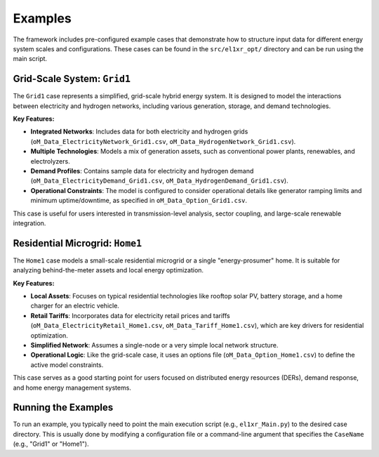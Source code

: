 Examples
========

The framework includes pre-configured example cases that demonstrate how to structure input data for different energy system scales and configurations. These cases can be found in the ``src/el1xr_opt/`` directory and can be run using the main script.

Grid-Scale System: ``Grid1``
-----------------------------

The ``Grid1`` case represents a simplified, grid-scale hybrid energy system. It is designed to model the interactions between electricity and hydrogen networks, including various generation, storage, and demand technologies.

**Key Features:**

*   **Integrated Networks**: Includes data for both electricity and hydrogen grids (``oM_Data_ElectricityNetwork_Grid1.csv``, ``oM_Data_HydrogenNetwork_Grid1.csv``).
*   **Multiple Technologies**: Models a mix of generation assets, such as conventional power plants, renewables, and electrolyzers.
*   **Demand Profiles**: Contains sample data for electricity and hydrogen demand (``oM_Data_ElectricityDemand_Grid1.csv``, ``oM_Data_HydrogenDemand_Grid1.csv``).
*   **Operational Constraints**: The model is configured to consider operational details like generator ramping limits and minimum uptime/downtime, as specified in ``oM_Data_Option_Grid1.csv``.

This case is useful for users interested in transmission-level analysis, sector coupling, and large-scale renewable integration.

Residential Microgrid: ``Home1``
--------------------------------

The ``Home1`` case models a small-scale residential microgrid or a single "energy-prosumer" home. It is suitable for analyzing behind-the-meter assets and local energy optimization.

**Key Features:**

*   **Local Assets**: Focuses on typical residential technologies like rooftop solar PV, battery storage, and a home charger for an electric vehicle.
*   **Retail Tariffs**: Incorporates data for electricity retail prices and tariffs (``oM_Data_ElectricityRetail_Home1.csv``, ``oM_Data_Tariff_Home1.csv``), which are key drivers for residential optimization.
*   **Simplified Network**: Assumes a single-node or a very simple local network structure.
*   **Operational Logic**: Like the grid-scale case, it uses an options file (``oM_Data_Option_Home1.csv``) to define the active model constraints.

This case serves as a good starting point for users focused on distributed energy resources (DERs), demand response, and home energy management systems.

Running the Examples
--------------------

To run an example, you typically need to point the main execution script (e.g., ``el1xr_Main.py``) to the desired case directory. This is usually done by modifying a configuration file or a command-line argument that specifies the ``CaseName`` (e.g., "Grid1" or "Home1").